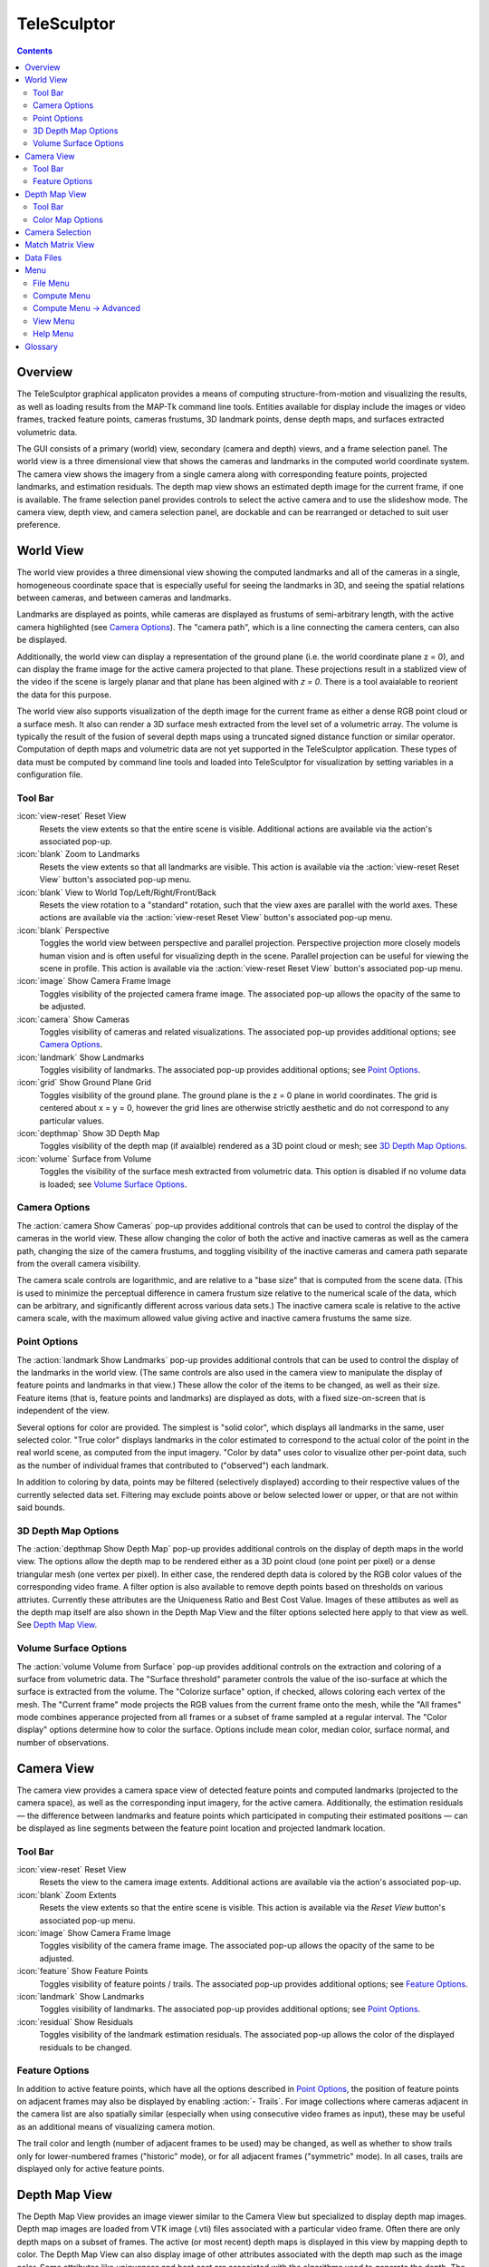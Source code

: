 ===============================================================================
  TeleSculptor
===============================================================================

.. role:: f
   :class: math

.. contents::

Overview
========

The TeleSculptor graphical applicaton provides a means of computing
structure-from-motion and visualizing the results, as well as loading results
from the MAP-Tk command line tools. Entities available for display include the
images or video frames, tracked feature points, cameras frustums, 3D landmark
points, dense depth maps, and surfaces extracted volumetric data.

The GUI consists of a primary (world) view, secondary (camera and depth) views,
and a frame selection panel. The world view is a three dimensional view that
shows the cameras and landmarks in the computed world coordinate system. The
camera view shows the imagery from a single camera along with corresponding
feature points, projected landmarks, and estimation residuals. The depth map
view shows an estimated depth image for the current frame, if one is available.
The frame selection panel provides controls to select the active camera and to
use the slideshow mode. The camera view, depth view, and camera selection panel,
are dockable and can be rearranged or detached to suit user preference.

World View
==========

The world view provides a three dimensional view showing the computed landmarks
and all of the cameras in a single, homogeneous coordinate space that is
especially useful for seeing the landmarks in 3D, and seeing the spatial
relations between cameras, and between cameras and landmarks.

Landmarks are displayed as points, while cameras are displayed as frustums of
semi-arbitrary length, with the active camera highlighted (see
`Camera Options`_). The "camera path", which is a line connecting the camera
centers, can also be displayed.

Additionally, the world view can display a representation of the ground plane
(i.e. the world coordinate plane :f:`z = 0`), and can display the frame image
for the active camera projected to that plane.  These projections result in
a stablized view of the video if the scene is largely planar and that plane
has been algined with `z = 0`.  There is a tool avaialable to reorient the
data for this purpose.

The world view also supports visualization of the depth image for the current
frame as either a dense RGB point cloud or a surface mesh.  It also can render
a 3D surface mesh extracted from the level set of a volumetric array.
The volume is typically the result of the fusion of several depth maps
using a truncated signed distance function or similar operator.
Computation of depth maps and volumetric data are not yet supported in the
TeleSculptor application.  These types of data must be computed by command
line tools and loaded into TeleSculptor for visualization by setting variables
in a configuration file.

Tool Bar
--------

:icon:`view-reset` Reset View
  Resets the view extents so that the entire scene is visible. Additional
  actions are available via the action's associated pop-up.

:icon:`blank` Zoom to Landmarks
  Resets the view extents so that all landmarks are visible. This action is
  available via the :action:`view-reset Reset View` button's associated pop-up
  menu.

:icon:`blank` View to World Top/Left/Right/Front/Back
  Resets the view rotation to a "standard" rotation, such that the view axes
  are parallel with the world axes. These actions are available via the
  :action:`view-reset Reset View` button's associated pop-up menu.

:icon:`blank` Perspective
  Toggles the world view between perspective and parallel projection.
  Perspective projection more closely models human vision and is often useful
  for visualizing depth in the scene. Parallel projection can be useful for
  viewing the scene in profile. This action is available via the
  :action:`view-reset Reset View` button's associated pop-up menu.

:icon:`image` Show Camera Frame Image
  Toggles visibility of the projected camera frame image. The associated
  pop-up allows the opacity of the same to be adjusted.

:icon:`camera` Show Cameras
  Toggles visibility of cameras and related visualizations. The associated
  pop-up provides additional options; see `Camera Options`_.

:icon:`landmark` Show Landmarks
  Toggles visibility of landmarks. The associated pop-up provides additional
  options; see `Point Options`_.

:icon:`grid` Show Ground Plane Grid
  Toggles visibility of the ground plane. The ground plane is the :f:`z = 0`
  plane in world coordinates. The grid is centered about :f:`x = y = 0`,
  however the grid lines are otherwise strictly aesthetic and do not correspond
  to any particular values.

:icon:`depthmap` Show 3D Depth Map
  Toggles visibility of the depth map (if avaialble) rendered as a 3D point
  cloud or mesh; see `3D Depth Map Options`_.

:icon:`volume` Surface from Volume
  Toggles the visibility of the surface mesh extracted from volumetric data.
  This option is disabled if no volume data is loaded; see
  `Volume Surface Options`_.


Camera Options
--------------

The :action:`camera Show Cameras` pop-up provides additional controls that can
be used to control the display of the cameras in the world view. These allow
changing the color of both the active and inactive cameras as well as the
camera path, changing the size of the camera frustums, and toggling visibility
of the inactive cameras and camera path separate from the overall camera
visibility.

The camera scale controls are logarithmic, and are relative to a "base size"
that is computed from the scene data. (This is used to minimize the perceptual
difference in camera frustum size relative to the numerical scale of the data,
which can be arbitrary, and significantly different across various data sets.)
The inactive camera scale is relative to the active camera scale, with the
maximum allowed value giving active and inactive camera frustums the same size.


Point Options
-------------

The :action:`landmark Show Landmarks` pop-up provides additional controls that
can be used to control the display of the landmarks in the world view. (The
same controls are also used in the camera view to manipulate the display of
feature points and landmarks in that view.) These allow the color of the
items to be changed, as well as their size. Feature items (that is, feature
points and landmarks) are displayed as dots, with a fixed size-on-screen that
is independent of the view.

Several options for color are provided. The simplest is "solid color", which
displays all landmarks in the same, user selected color. "True color" displays
landmarks in the color estimated to correspond to the actual color of the point
in the real world scene, as computed from the input imagery. "Color by data"
uses color to visualize other per-point data, such as the number of individual
frames that contributed to ("observed") each landmark.

In addition to coloring by data, points may be filtered (selectively displayed)
according to their respective values of the currently selected data set.
Filtering may exclude points above or below selected lower or upper, or that
are not within said bounds.

3D Depth Map Options
--------------------

The :action:`depthmap Show Depth Map` pop-up provides additional controls on the
display of depth maps in the world view.  The options allow the depth map to be
rendered either as a 3D point cloud (one point per pixel) or a dense triangular
mesh (one vertex per pixel).  In either case, the rendered depth data is
colored by the RGB color values of the corresponding video frame.  A filter
option is also available to remove depth points based on thresholds on various
attriutes.  Currently these attributes are the Uniqueness Ratio and Best Cost
Value.  Images of these attibutes as well as the depth map itself are also
shown in the Depth Map View and the filter options selected here apply to that
view as well.  See `Depth Map View`_.


Volume Surface Options
----------------------

The :action:`volume Volume from Surface` pop-up provides additional controls on the
extraction and coloring of a surface from volumetric data.  The "Surface
threshold" parameter controls the value of the iso-surface at which the surface
is extracted from the volume.  The "Colorize surface" option, if checked,
allows coloring each vertex of the mesh.  The "Current frame" mode projects the
RGB values from the current frame onto the mesh, while the "All frames"
mode combines apperance projected from all frames or a subset of frame
sampled at a regular interval.  The "Color display" options determine how to
color the surface.  Options include mean color, median color, surface normal,
and number of observations.


Camera View
===========

The camera view provides a camera space view of detected feature points and
computed landmarks (projected to the camera space), as well as the
corresponding input imagery, for the active camera. Additionally, the
estimation residuals |--| the difference between landmarks and feature points
which participated in computing their estimated positions |--| can be
displayed as line segments between the feature point location and projected
landmark location.

Tool Bar
--------

:icon:`view-reset` Reset View
  Resets the view to the camera image extents. Additional actions are available
  via the action's associated pop-up.

:icon:`blank` Zoom Extents
  Resets the view extents so that the entire scene is visible. This action is
  available via the `Reset View` button's associated pop-up menu.

:icon:`image` Show Camera Frame Image
  Toggles visibility of the camera frame image. The associated pop-up allows
  the opacity of the same to be adjusted.

:icon:`feature` Show Feature Points
  Toggles visibility of feature points / trails. The associated pop-up provides
  additional options; see `Feature Options`_.

:icon:`landmark` Show Landmarks
  Toggles visibility of landmarks. The associated pop-up provides additional
  options; see `Point Options`_.

:icon:`residual` Show Residuals
  Toggles visibility of the landmark estimation residuals. The associated
  pop-up allows the color of the displayed residuals to be changed.

Feature Options
---------------

In addition to active feature points, which have all the options described in
`Point Options`_, the position of feature points on adjacent frames may also be
displayed by enabling :action:`- Trails`. For image collections where cameras
adjacent in the camera list are also spatially similar (especially when using
consecutive video frames as input), these may be useful as an additional means
of visualizing camera motion.

The trail color and length (number of adjacent frames to be used) may be
changed, as well as whether to show trails only for lower-numbered frames
("historic" mode), or for all adjacent frames ("symmetric" mode). In all cases,
trails are displayed only for active feature points.

Depth Map View
==============

The Depth Map View provides an image viewer similar to the Camera View but
specialized to display depth map images.  Depth map images are loaded from
VTK image (.vti) files associated with a particular video frame.  Often
there are only depth maps on a subset of frames.  The active (or most recent)
depth maps is displayed in this view by mapping depth to color.
The Depth Map View can also display image of other attributes associated
with the depth map such as the image color.  Some attributes like uniqueness
and best cost are associated with the algorithms used to generate the depth.
The same depth maps can be rendered in the World View as a point cloud.
Furthermore, depth map filtering options in the World View also apply to the
image rendering of the depth map in the Depth Map View.
Depth maps are currently not produced by MAP-Tk but require third-party
software to take MAP-Tk cameras and images to produce them.

Tool Bar
--------

:icon:`view-reset` Reset View
  Resets the view to the camera image extents.

:icon:`blank` Display mode
  Selects which image mode to display in the in the view: Color, Depth,
  Best Cost Value, Uniqueness Ratio; see `Color Map Options`_.
  The depth filters apply regardless of which image is shown.

Color Map Options
-----------------

In addition to selecting the mode under `Display Mode` there is also an
option to select the color mapping function for each mode except Color.
The mapping function describes how the scalar data field (e.g. depth) is
mapped to color.  Below the color map option are the minimum and maximum values
from the data used in the mapping.  The `Auto` checkbox, which is checked by
default, indicates that the values are determined automatically from the range
of values in the image data.  By unselected the `Auto` checkbox the minimum
and maximum values of the range can be adjusted manually for finer control of
the visualization.


Camera Selection
================

The camera selection panel contains a large slider used to select the active
camera. The active camera is highlighted in the world view, and used to control
which camera's imagery and feature points are displayed in the camera view. A
spin box next to the slider shows the active camera number, and can also be
used to select the active camera.

The controls to the right of the panel control the application's slideshow
mode. Slideshow mode automatically increments through the loaded cameras at a
fixed rate. This can be used to view the feature points for each camera / input
image in sequence. Setting the delay between cameras sufficiently low can be
used to simulate video playback for image sequences taken from a motion imagery
source.

The slideshow action controls are also available via the `View <#view-menu>`_
menu. The small slider controls the delay between slides. The slider response
is logarithmic, with single steps in one-tenth powers of ten. The slider tool
tip includes the current delay in human readable units.

Match Matrix View
=================

The match matrix view provides a visualization of the feature point
associations across camera frames. Pixels in the image correspond to values in
the "match matrix" representing the number of feature points that feature
detection has determined correspond to the same real world feature. Several
options are provided to adjust the visualization:

* Layout controls the position of "identity" values, i.e. values that compare a
  frame to itself rather than a distinct frame. The default, "diagonal", simply
  maps the frame number directly to both the :f:`X` and :f:`Y` axes.
  "Horizontal" skews the image so that the :f:`y` values are relative to the
  "identity" values, placing them in a horizontal line at :f:`y = 0`, with
  positive :f:`y` representing "later" frames, and negative :f:`y` representing
  "earlier" frames. "Vertical" reverses these axes.

* Orientation controls which screen direction is considered positive :f:`Y`.
  The default, "matrix", uses down for positive :f:`Y`, as in textual value
  tables (e.g. textual listings of matrices, spreadsheets) or images. "Graph"
  uses up for positive :f:`Y`, as in most graphical plots.

* Values controls what values are used for each pixel. The default, "absolute",
  uses the raw number of feature point correlations (which, for "identity"
  values is equal to the total number of feature points on that frame).
  "Relative (combined)" mode uses the percent of common feature points relative
  to the total number of distinct feature points on each frame being compared.
  The other two "relative" modes give the percent relative to the total number
  of feature points for the frame represented by either the :f:`X` or :f:`Y`
  axis.

* Scale controls the scaling function that is applied to the values produced
  according to the value mode. The choices are "linear", "logarithmic" and
  "exponential", and should be self explanatory. In absolute value mode,
  logarithmic scale uses the maximum value as the logarithm base. Otherwise,
  the base can be adjusted with the "range" control, which applies a pre-scale
  to the value before computing the logarithm (thereby allowing the shape of
  the scaling curve to be adjusted). Exponential scale allows the user to
  select the exponent.

* Color provides the set of colors to which scaled values are mapped. Several
  presets are available according to user taste. Different presets may help
  emphasize different aspects of the data.

Moving the mouse over the image will display which frames are being compared
and the number or percentage of feature correlations in the status bar. The
match matrix view also allows the image to be exported to a file.

Data Files
==========

The most convenient way to load data is to open the configuration file
(``.conf``) that is provided to the bundle adjustment tool. This file specifies
the locations of all relevant data and outputs, including camera KRTD files,
imagery, feature tracks and landmarks. It is also possible to load individual
images, cameras (via their KRTD files), track files, and landmark files. (Using
the feature detection/tracking configuration file is also supported; this
typically only provides images and, if already computed, feature tracks.)

.. notice::
  When loading cameras or images individually, cameras and images are
  associated in a first-loaded, first-matched manner. There is no way to load
  individual camera and image files that allows for cameras without images, or
  images without cameras, except at the end of the frame sequence. Similarly,
  frame identifiers are assigned sequentially based on the order in which files
  are loaded. In order for feature points to be correctly associated with their
  corresponding frames, the camera/image files must be loaded so that these
  automatically assigned identifies match those that were assigned by the
  feature detection/tracking pipeline.


Menu
====

File Menu
---------

:icon:`blank` New Project
  Select a working directory for a project.  A project directory must be set
  before the tools in the Compute menu can be run.  These tool will write files
  into the project working directory.  A configuration file with the same name
  as the directory is also created in the directory.  The project configuration
  file stores references to the project data such as the source video and
  computed results like cameras, tracks, or landmarks that will be loaded back
  in when a project is opened.

:icon:`open` Open
  Presents a dialog that allows the selection of one or more data files to be
  loaded into the session.  Open is used to open a project config file, but can
  also be used to open other files for inspection, like cameras and videos.
  Once a project is created, this is how you open a video to be process.

:icon:`blank` Export
  Provides options for exporting various data.

:icon:`quit` Quit
  Exits the application.

Compute Menu
------------

:icon:`blank` Track Features Dense
  Run feature tracking on the loaded video starting from the current frame.
  Features and descriptors are detected and each frame and cached into a file
  in the project directory.  Features are then matched between adjacent frames
  as well as between the current frame as past keyframes.  These feature
  matches form "tracks" through time, and each track has the potential to
  become a landmark.

:icon:`blank` Triangulate Landmarks
  For each available feature track, back project rays from the cameras that
  contain each track state and intersect those rays in 3D to estimate the
  location of a 3D landmark.  This requires both feature tracks and a
  reasonably accurate set of cameras.

:icon:`blank` Refine Solution
  Applies bundle adjustment to the cameras and landmarks in order to refine the
  quality of the 3D reconstruction. It aims to minimze this distance between
  the landmarks projected into each image by the cameras and the observed
  location of the corresponding feature tracks.

:icon:`blank` Save Frames
  Iterate through a video and save every frame as an image file in a
  subdirectory of the project directory.  This is needed when exporting
  the data to other tools that do not support video files.  This option
  must be run before importing a project into SketchUp.

:icon:`blank` Compute Depth Map
  Estimate a dense depth map and corresponding point cloud from the current
  frame.  This requires a valid camera on the current frame as well as cameras
  on other frames for triangulation.  It also requires landmarks, which are
  used to fit the bounds in space in which the dense depth is estimated.

Compute Menu -> Advanced
------------------------

:icon:`blank` Track Features
  Run feature tracking on the loaded video.  This is similar to the dense
  feature tracking tool, but uses a two stage approach.  It first uses sparse
  optical flow (KLT) to quickly track the flow of feature points through video.
  From these feature tracks it identifies keyframes and then runs a second
  stage feature and descriptor detection and matching on only the keyframes.
  Keyframes are matched quickly with a bag of visual words index.  This
  approach should be much faster than the original dense feature matcher.
  However, the current implementation is bogged down by memory copies and
  needs to be redesigned.

:icon:`blank` Reverse (Necker)
  Transforms the cameras and landmarks in a manner intended to break the
  refinement process out of a degenerate optimization (which can occur due to
  the Necker cube phenomena\ [#nc]_), by computing a best fit plane to the
  landmarks, mirroring the landmarks about said plane, and rotating the cameras
  180\ |deg| about their respective optical axes and 180\ |deg| about the
  best fit plane normal where each camera's optical axis intersects said plane.

:icon:`blank` Filter Tracks
  Filter the the tracks to retain a smaller subset of tracks that is still
  representative of the original set.  The intent is to make bundle adjustment
  (refine solution tool) faster without loosing critical constraints.  The
  filter attempts to remove the shortest tracks that span the same frames
  already covered by longer tracks.

:icon:`blank` Estimate Cameras/Landmarks
  Bootstraps booth cameras and landmarks starting only with tracks.  This also
  runs bundle adjustment (refinement) along the way.  The goal is to
  incrementally add cameras and landmarks, while optimizing, to build up
  a consistent solution.  This tool does not yet use metadata as a constraint.

:icon:`blank` Align
  Applies a similarity transformation to the camera and landmark data so that
  the data has a standard ("canonical") alignment. Particularly, this attempts
  to orient the data so that the ground plane is parallel with the :f:`z = 0`
  plane (with the cameras in the :f:`+Z` direction). Additionally, the
  landmarks will be centered about the origin and scaled to an approximate
  variance of :f:`1.0`.


View Menu
---------

:icon:`playback-play` Play Slideshow
  Toggles playback of the slideshow.

:icon:`playback-loop` Loop Slideshow
  Toggles if the slideshow should restart from the beginning after the last
  camera. When disabled, the slideshow ends when the last camera becomes
  active.

:icon:`blank` Match Matrix
  Opens a new `Match Matrix View`_.

:icon:`blank` Background Color
  Changes the background color of the world and camera views.

Help Menu
---------

:icon:`help-manual` TeleSculptor User Manual
  Displays the user manual (i.e. this document) in the default web browser.

:icon:`telesculptor` About TeleSculptor
  Shows copyright and version information about the application.

Glossary
========

Camera:
  A camera in TeleSculptor refers primarily to the model which describes the
  properties of a camera, including attributes such as focal length and world
  position and orientation. In the GUI, cameras are represented as frustums.

Feature:
  A feature is a location that corresponds to an "interesting" point, such as
  the corner of an object or other "notable" point. The term "feature points"
  typically refers to features detected in imagery.

Track:
  A track is a collection of correlated features; that is, detected feature
  points estimated to correspond to the same landmark.

Landmark:
  A landmark is an estimated world location of a "true" feature that is
  computed from a feature track.

Residual:
  A residual, in general, is the difference between an observed value and an
  estimated value\ [#er]_. In TeleSculptor, the observed value is typically a
  detected feature point, and the estimated value is a landmark.

.. [#nc] https://en.wikipedia.org/wiki/Necker_cube
.. [#er] https://en.wikipedia.org/wiki/Errors_and_residuals_in_statistics

.. |--|  unicode:: U+02014 .. em dash
.. |deg| unicode:: U+000B0 .. degree sign
